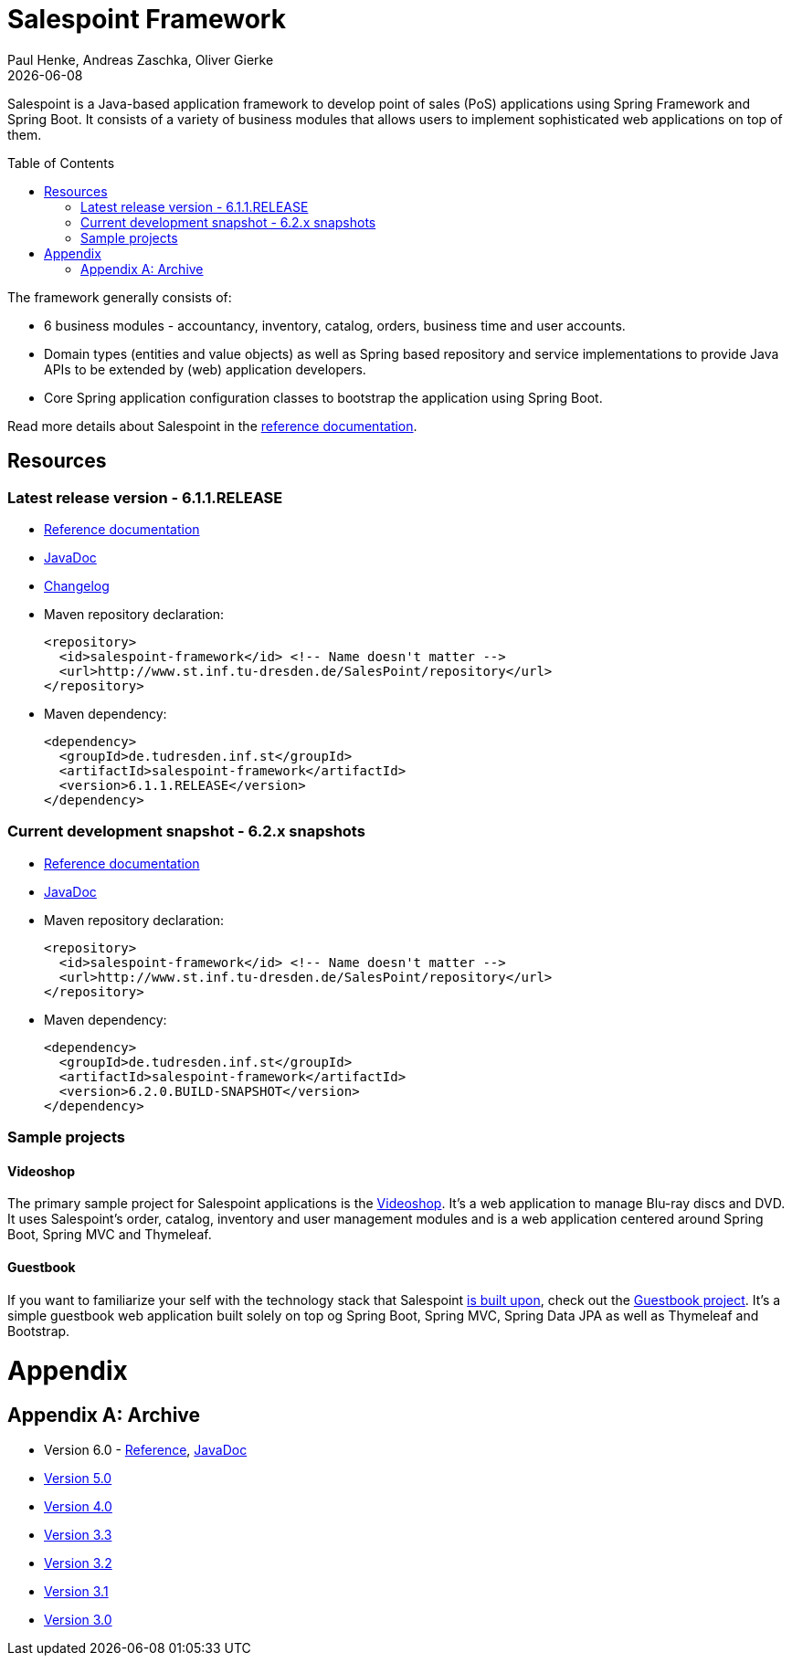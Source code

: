 = Salespoint Framework
Paul Henke, Andreas Zaschka, Oliver Gierke
:revdate: {localdate}
:toc:
:toc-placement!:

Salespoint is a Java-based application framework to develop point of sales (PoS) applications using Spring Framework and Spring Boot. It consists of a variety of business modules that allows users to implement sophisticated web applications on top of them.

toc::[]

The framework generally consists of:

* 6 business modules - accountancy, inventory, catalog, orders, business time and user accounts.
* Domain types (entities and value objects) as well as Spring based repository and service implementations to provide Java APIs to be extended by (web) application developers.
* Core Spring application configuration classes to bootstrap the application using Spring Boot.

Read more details about Salespoint in the link:salespoint-reference.html[reference documentation].

[[resources]]
== Resources

[[resources.latest]]
=== Latest release version - 6.1.1.RELEASE
* link:salespoint-reference.html[Reference documentation]
* link:api[JavaDoc]
* link:changelog.html[Changelog]
* Maven repository declaration:
+
[source, xml]
----
<repository>
  <id>salespoint-framework</id> <!-- Name doesn't matter -->
  <url>http://www.st.inf.tu-dresden.de/SalesPoint/repository</url>
</repository>
----
* Maven dependency:
+
[source, xml]
----
<dependency>
  <groupId>de.tudresden.inf.st</groupId>
  <artifactId>salespoint-framework</artifactId>
  <version>6.1.1.RELEASE</version>
</dependency>
----

[[resources.development]]
=== Current development snapshot - 6.2.x snapshots
* link:dev/salespoint-reference.html[Reference documentation]
* link:dev/api[JavaDoc]
* Maven repository declaration:
+
[source, xml]
----
<repository>
  <id>salespoint-framework</id> <!-- Name doesn't matter -->
  <url>http://www.st.inf.tu-dresden.de/SalesPoint/repository</url>
</repository>
----
* Maven dependency:
+
[source, xml]
----
<dependency>
  <groupId>de.tudresden.inf.st</groupId>
  <artifactId>salespoint-framework</artifactId>
  <version>6.2.0.BUILD-SNAPSHOT</version>
</dependency>
----

[[resources.sample-projects]]
=== Sample projects

[[resources.sample-projects.videoshop]]
==== Videoshop
The primary sample project for Salespoint applications is the https://github.com/st-tu-dresden/videoshop[Videoshop]. It's a web application to manage Blu-ray discs and DVD. It uses Salespoint's order, catalog, inventory and user management modules and is a web application centered around Spring Boot, Spring MVC and Thymeleaf.

[[resources.sample-projects.guestbook]]
==== Guestbook
If you want to familiarize your self with the technology stack that Salespoint link:salespoint-reference.adoc#stack[is built upon], check out the https://github.com/st-tu-dresden/guestbook[Guestbook project]. It's a simple guestbook web application built solely on top og Spring Boot, Spring MVC, Spring Data JPA as well as Thymeleaf and Bootstrap.

[[appendix]]
= Appendix

[appendix]
[[archive]]
== Archive

* Version 6.0 - link:v6.0/salespoint-reference.html[Reference], link:v6.0/api[JavaDoc]
* link:v5.0/wiki[Version 5.0]
* link:v4.0[Version 4.0]
* link:v3.3[Version 3.3]
* link:v3.2[Version 3.2]
* link:v3.1[Version 3.1]
* link:v3.0[Version 3.0]
